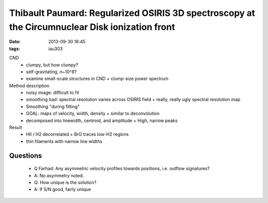 Thibault Paumard: Regularized OSIRIS 3D spectroscopy at the Circumnuclear Disk ionization front
===============================================================================================
:date: 2013-09-30 16:45
:tags: iau303

.. image:: |filename|/iau303/images/paumard.jpg
    :width: 800px


CND
 * clumpy, but how clumpy?
 * self-gravitating, n~10^8?
 * examine small-scale structures in CND
   + clump-size power spectrum

Method description
 * noisy image: difficult to fit
 * smoothing bad: spectral resolution varies across OSIRIS field
   + really, really ugly spectral resolution map
 * Smoothing "during fitting"
 * GOAL: maps of velocity, width, density
   + similar to deconvolution
 * decomposed into linewidth, centroid, and amplitude
   + High, narrow peaks

Result
 * HII / H2 decorrelated
   + BrG traces low-H2 regions
 * thin filaments with narrow line widths

Questions
---------

 * Q Farhad: Any asymmetric velocity profiles towards positions, i.e. outflow signatures?
 * A: No asymmetry noted.

 * Q: How unique is the solution?
 * A: If S/N good, fairly unique
